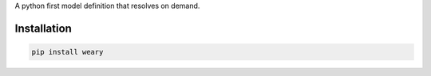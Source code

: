 A python first model definition that resolves on demand.

Installation
============

.. code:: sh

    pip install weary
